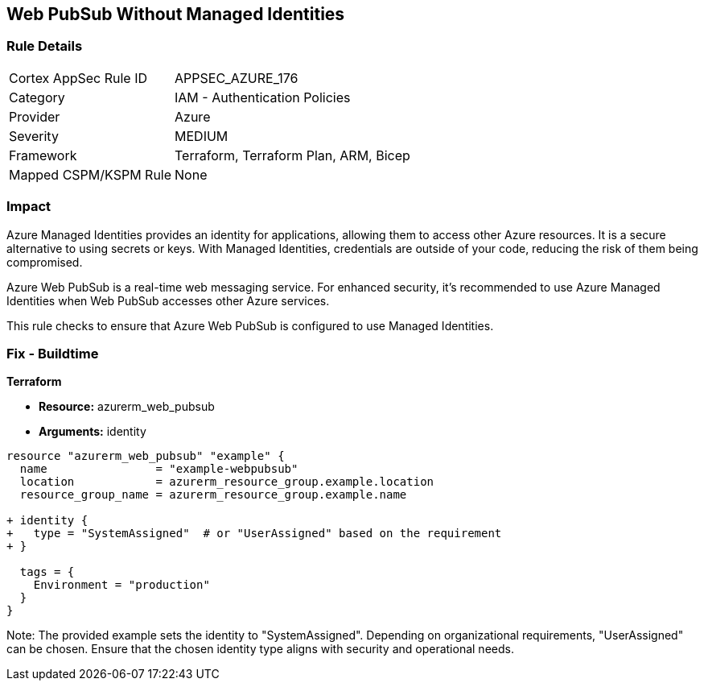 == Web PubSub Without Managed Identities
// Ensure Web PubSub uses managed identities to access Azure resources

=== Rule Details

[cols="1,2"]
|===
|Cortex AppSec Rule ID |APPSEC_AZURE_176
|Category |IAM - Authentication Policies
|Provider |Azure
|Severity |MEDIUM
|Framework |Terraform, Terraform Plan, ARM, Bicep
|Mapped CSPM/KSPM Rule |None
|===


=== Impact
Azure Managed Identities provides an identity for applications, allowing them to access other Azure resources. It is a secure alternative to using secrets or keys. With Managed Identities, credentials are outside of your code, reducing the risk of them being compromised.

Azure Web PubSub is a real-time web messaging service. For enhanced security, it's recommended to use Azure Managed Identities when Web PubSub accesses other Azure services.

This rule checks to ensure that Azure Web PubSub is configured to use Managed Identities.

=== Fix - Buildtime

*Terraform*

* *Resource:* azurerm_web_pubsub
* *Arguments:* identity

[source,terraform]
----
resource "azurerm_web_pubsub" "example" {
  name                = "example-webpubsub"
  location            = azurerm_resource_group.example.location
  resource_group_name = azurerm_resource_group.example.name
  
+ identity {
+   type = "SystemAssigned"  # or "UserAssigned" based on the requirement
+ }

  tags = {
    Environment = "production"
  }
}
----

Note: The provided example sets the identity to "SystemAssigned". Depending on organizational requirements, "UserAssigned" can be chosen. Ensure that the chosen identity type aligns with security and operational needs.
